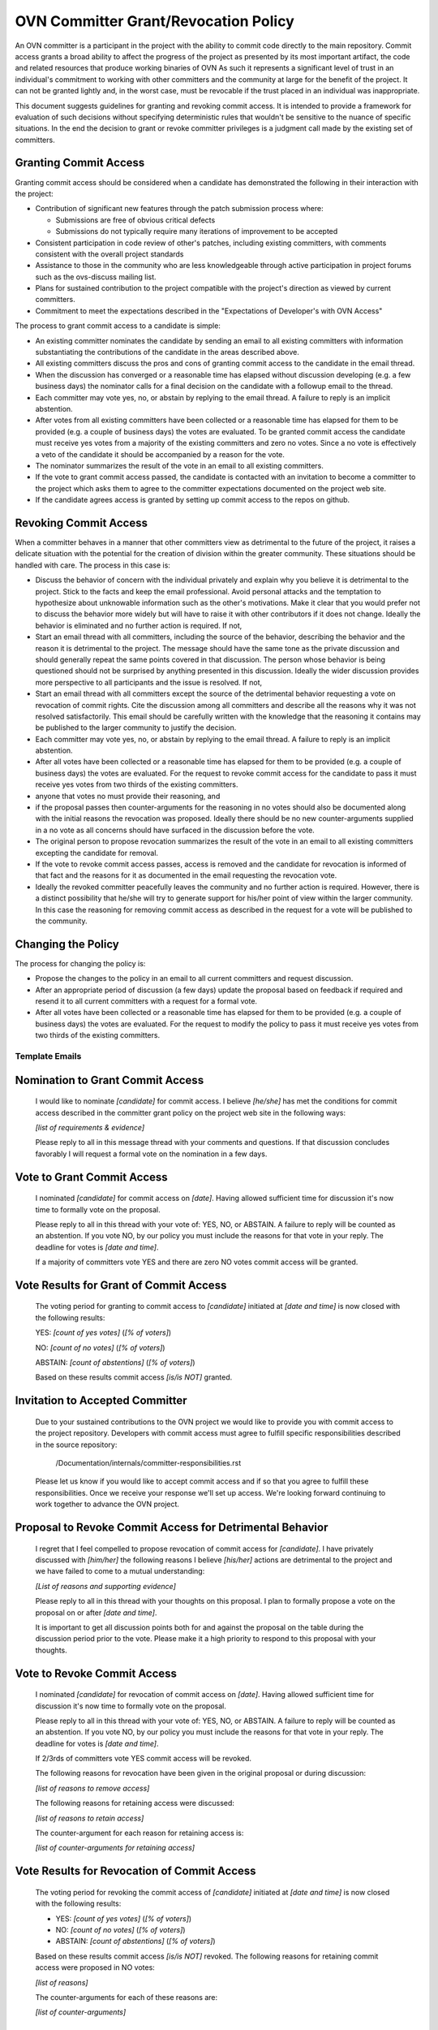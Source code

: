 ..
      Licensed under the Apache License, Version 2.0 (the "License"); you may
      not use this file except in compliance with the License. You may obtain
      a copy of the License at

          http://www.apache.org/licenses/LICENSE-2.0

      Unless required by applicable law or agreed to in writing, software
      distributed under the License is distributed on an "AS IS" BASIS, WITHOUT
      WARRANTIES OR CONDITIONS OF ANY KIND, either express or implied. See the
      License for the specific language governing permissions and limitations
      under the License.

      Convention for heading levels in OVN documentation:

      =======  Heading 0 (reserved for the title in a document)
      -------  Heading 1
      ~~~~~~~  Heading 2
      +++++++  Heading 3
      '''''''  Heading 4

      Avoid deeper levels because they do not render well.

=====================================
OVN Committer Grant/Revocation Policy
=====================================

An OVN committer is a participant in the project with the ability to commit
code directly to the main repository. Commit access grants a broad ability to
affect the progress of the project as presented by its most important artifact,
the code and related resources that produce working binaries of OVN
As such it represents a significant level of trust in an individual's
commitment to working with other committers and the community at large for the
benefit of the project. It can not be granted lightly and, in the worst case,
must be revocable if the trust placed in an individual was inappropriate.

This document suggests guidelines for granting and revoking commit access. It
is intended to provide a framework for evaluation of such decisions without
specifying deterministic rules that wouldn't be sensitive to the nuance of
specific situations. In the end the decision to grant or revoke committer
privileges is a judgment call made by the existing set of committers.

Granting Commit Access
----------------------

Granting commit access should be considered when a candidate has demonstrated
the following in their interaction with the project:

- Contribution of significant new features through the patch submission
  process where:

  - Submissions are free of obvious critical defects
  - Submissions do not typically require many iterations of improvement
    to be accepted

- Consistent participation in code review of other's patches, including
  existing committers, with comments consistent with the overall project
  standards

- Assistance to those in the community who are less knowledgeable through
  active participation in project forums such as the ovs-discuss mailing list.

- Plans for sustained contribution to the project compatible with the project's
  direction as viewed by current committers.

- Commitment to meet the expectations described in the "Expectations of
  Developer's with OVN Access"

The process to grant commit access to a candidate is simple:

- An existing committer nominates the candidate by sending an email to all
  existing committers with information substantiating the contributions of the
  candidate in the areas described above.

- All existing committers discuss the pros and cons of granting commit
  access to the candidate in the email thread.

- When the discussion has converged or a reasonable time has elapsed without
  discussion developing (e.g. a few business days) the nominator calls for a
  final decision on the candidate with a followup email to the thread.

- Each committer may vote yes, no, or abstain by replying to the email thread.
  A failure to reply is an implicit abstention.

- After votes from all existing committers have been collected or a reasonable
  time has elapsed for them to be provided (e.g. a couple of business days) the
  votes are evaluated. To be granted commit access the candidate must receive
  yes votes from a majority of the existing committers and zero no votes. Since
  a no vote is effectively a veto of the candidate it should be accompanied by
  a reason for the vote.

- The nominator summarizes the result of the vote in an email to all existing
  committers.

- If the vote to grant commit access passed, the candidate is contacted with an
  invitation to become a committer to the project which asks them to agree to
  the committer expectations documented on the project web site.

- If the candidate agrees access is granted by setting up commit access to the
  repos on github.

Revoking Commit Access
----------------------

When a committer behaves in a manner that other committers view as detrimental
to the future of the project, it raises a delicate situation with the potential
for the creation of division within the greater community.  These situations
should be handled with care.  The process in this case is:

- Discuss the behavior of concern with the individual privately and explain why
  you believe it is detrimental to the project. Stick to the facts and keep the
  email professional. Avoid personal attacks and the temptation to hypothesize
  about unknowable information such as the other's motivations. Make it clear
  that you would prefer not to discuss the behavior more widely but will have
  to raise it with other contributors if it does not change. Ideally the
  behavior is eliminated and no further action is required. If not,

- Start an email thread with all committers, including the source of the
  behavior, describing the behavior and the reason it is detrimental to the
  project. The message should have the same tone as the private discussion and
  should generally repeat the same points covered in that discussion. The
  person whose behavior is being questioned should not be surprised by anything
  presented in this discussion. Ideally the wider discussion provides more
  perspective to all participants and the issue is resolved. If not,

- Start an email thread with all committers except the source of the
  detrimental behavior requesting a vote on revocation of commit
  rights. Cite the discussion among all committers and describe all the
  reasons why it was not resolved satisfactorily. This email should be
  carefully written with the knowledge that the reasoning it contains
  may be published to the larger community to justify the decision.

- Each committer may vote yes, no, or abstain by replying to the email
  thread. A failure to reply is an implicit abstention.

- After all votes have been collected or a reasonable time has elapsed
  for them to be provided (e.g. a couple of business days) the votes
  are evaluated. For the request to revoke commit access for the
  candidate to pass it must receive yes votes from two thirds of the
  existing committers.

- anyone that votes no must provide their reasoning, and

- if the proposal passes then counter-arguments for the reasoning in no
  votes should also be documented along with the initial reasons the
  revocation was proposed. Ideally there should be no new
  counter-arguments supplied in a no vote as all concerns should have
  surfaced in the discussion before the vote.

- The original person to propose revocation summarizes the result of
  the vote in an email to all existing committers excepting the
  candidate for removal.

- If the vote to revoke commit access passes, access is removed and the
  candidate for revocation is informed of that fact and the reasons for
  it as documented in the email requesting the revocation vote.

- Ideally the revoked committer peacefully leaves the community and no
  further action is required. However, there is a distinct possibility
  that he/she will try to generate support for his/her point of view
  within the larger community. In this case the reasoning for removing
  commit access as described in the request for a vote will be
  published to the community.

Changing the Policy
-------------------

The process for changing the policy is:

- Propose the changes to the policy in an email to all current committers and
  request discussion.

- After an appropriate period of discussion (a few days) update the proposal
  based on feedback if required and resend it to all current committers with a
  request for a formal vote.

- After all votes have been collected or a reasonable time has elapsed for them
  to be provided (e.g. a couple of business days) the votes are evaluated. For
  the request to modify the policy to pass it must receive yes votes from two
  thirds of the existing committers.

Template Emails
===============

Nomination to Grant Commit Access
---------------------------------

    I would like to nominate *[candidate]* for commit access. I believe
    *[he/she]* has met the conditions for commit access described in the
    committer grant policy on the project web site in the following ways:

    *[list of requirements & evidence]*

    Please reply to all in this message thread with your comments and
    questions. If that discussion concludes favorably I will request a formal
    vote on the nomination in a few days.

Vote to Grant Commit Access
---------------------------

    I nominated *[candidate]* for commit access on *[date]*. Having allowed
    sufficient time for discussion it's now time to formally vote on the
    proposal.

    Please reply to all in this thread with your vote of: YES, NO, or ABSTAIN.
    A failure to reply will be counted as an abstention. If you vote NO, by our
    policy you must include the reasons for that vote in your reply. The
    deadline for votes is *[date and time]*.

    If a majority of committers vote YES and there are zero NO votes commit
    access will be granted.

Vote Results for Grant of Commit Access
---------------------------------------

    The voting period for granting to commit access to *[candidate]* initiated
    at *[date and time]* is now closed with the following results:

    YES: *[count of yes votes]* (*[% of voters]*)

    NO: *[count of no votes]* (*[% of voters]*)

    ABSTAIN: *[count of abstentions]* (*[% of voters]*)

    Based on these results commit access *[is/is NOT]* granted.

Invitation to Accepted Committer
--------------------------------

    Due to your sustained contributions to the OVN project we would like to
    provide you with commit access to the project repository. Developers with
    commit access must agree to fulfill specific responsibilities described in
    the source repository:

        /Documentation/internals/committer-responsibilities.rst

    Please let us know if you would like to accept commit access and if so that
    you agree to fulfill these responsibilities. Once we receive your response
    we'll set up access. We're looking forward continuing to work together to
    advance the OVN project.

Proposal to Revoke Commit Access for Detrimental Behavior
---------------------------------------------------------

    I regret that I feel compelled to propose revocation of commit access for
    *[candidate]*. I have privately discussed with *[him/her]* the following
    reasons I believe *[his/her]* actions are detrimental to the project and we
    have failed to come to a mutual understanding:

    *[List of reasons and supporting evidence]*

    Please reply to all in this thread with your thoughts on this proposal.  I
    plan to formally propose a vote on the proposal on or after *[date and
    time]*.

    It is important to get all discussion points both for and against the
    proposal on the table during the discussion period prior to the vote.
    Please make it a high priority to respond to this proposal with your
    thoughts.

Vote to Revoke Commit Access
----------------------------

    I nominated *[candidate]* for revocation of commit access on *[date]*.
    Having allowed sufficient time for discussion it's now time to formally
    vote on the proposal.

    Please reply to all in this thread with your vote of: YES, NO, or ABSTAIN.
    A failure to reply will be counted as an abstention. If you vote NO, by our
    policy you must include the reasons for that vote in your reply. The
    deadline for votes is *[date and time]*.

    If 2/3rds of committers vote YES commit access will be revoked.

    The following reasons for revocation have been given in the original
    proposal or during discussion:

    *[list of reasons to remove access]*

    The following reasons for retaining access were discussed:

    *[list of reasons to retain access]*

    The counter-argument for each reason for retaining access is:

    *[list of counter-arguments for retaining access]*

Vote Results for Revocation of Commit Access
--------------------------------------------

    The voting period for revoking the commit access of *[candidate]* initiated
    at *[date and time]* is now closed with the following results:

    -  YES: *[count of yes votes]* (*[% of voters]*)

    -  NO: *[count of no votes]* (*[% of voters]*)

    -  ABSTAIN: *[count of abstentions]* (*[% of voters]*)

    Based on these results commit access *[is/is NOT]* revoked. The following
    reasons for retaining commit access were proposed in NO votes:

    *[list of reasons]*

    The counter-arguments for each of these reasons are:

    *[list of counter-arguments]*

Notification of Commit Revocation for Detrimental Behavior
----------------------------------------------------------

    After private discussion with you and careful consideration of the
    situation, the other committers to the OVN project have concluded that it
    is in the best interest of the project that your commit access to the
    project repositories be revoked and this has now occurred.

    The reasons for this decision are:

    *[list of reasons for removing access]*

    While your goals and those of the project no longer appear to be aligned we
    greatly appreciate all the work you have done for the project and wish you
    continued success in your future work.
